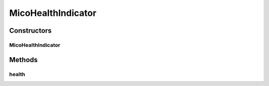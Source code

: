 .. java:import:: io.github.ust.mico.core.service.imagebuilder ImageBuilder

.. java:import:: org.springframework.beans.factory.annotation Autowired

.. java:import:: org.springframework.boot.actuate.health Health

.. java:import:: org.springframework.boot.actuate.health HealthIndicator

.. java:import:: org.springframework.stereotype Component

MicoHealthIndicator
===================

.. java:package:: io.github.ust.mico.core.service
   :noindex:

.. java:type:: @Component public class MicoHealthIndicator implements HealthIndicator

Constructors
------------
MicoHealthIndicator
^^^^^^^^^^^^^^^^^^^

.. java:constructor:: @Autowired public MicoHealthIndicator(ImageBuilder imageBuilder)
   :outertype: MicoHealthIndicator

Methods
-------
health
^^^^^^

.. java:method:: @Override public Health health()
   :outertype: MicoHealthIndicator

